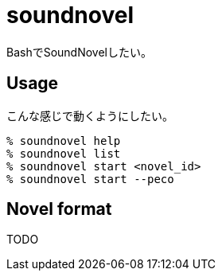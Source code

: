 = soundnovel

BashでSoundNovelしたい。

== Usage

こんな感じで動くようにしたい。

[source,bash]
----
% soundnovel help
% soundnovel list
% soundnovel start <novel_id>
% soundnovel start --peco
----

== Novel format

TODO

// 鬱
